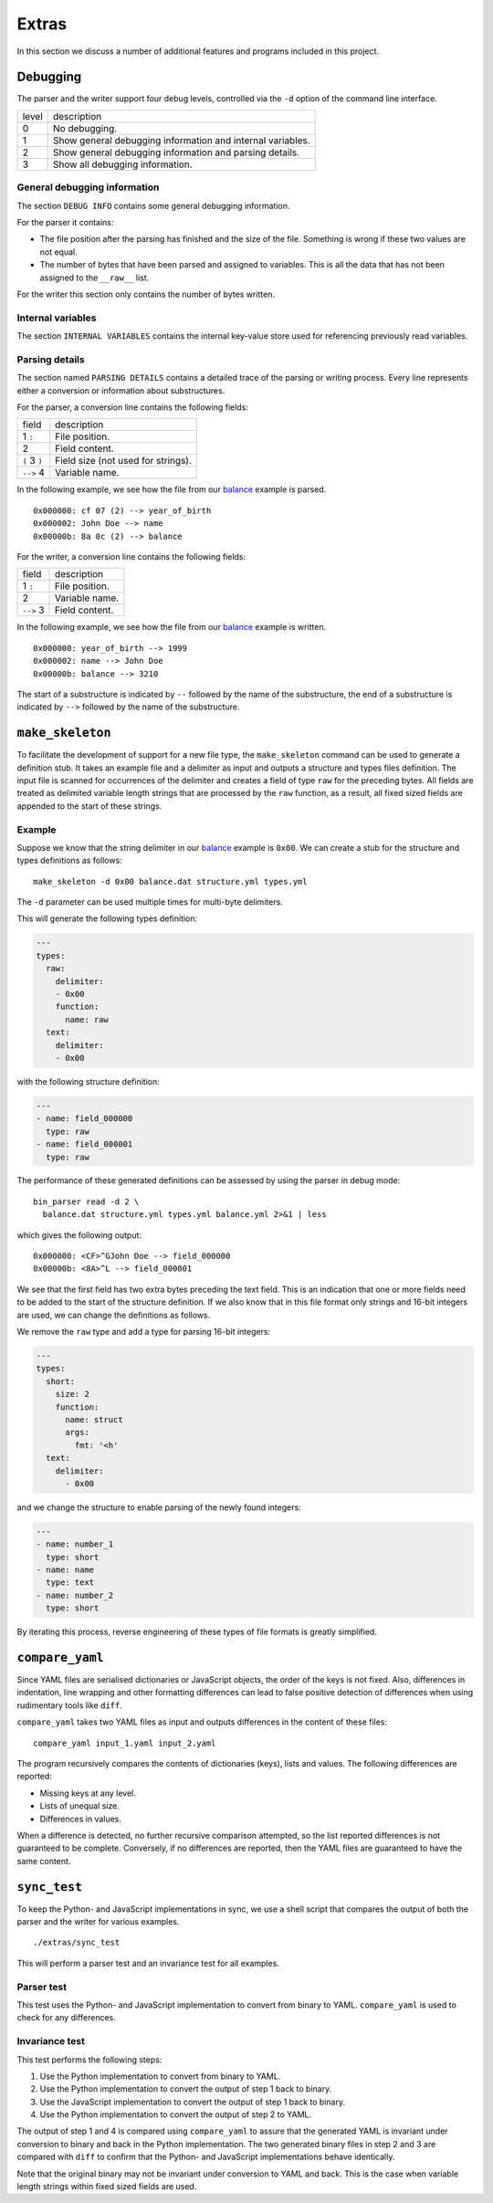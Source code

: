 Extras
======

In this section we discuss a number of additional features and programs
included in this project.


Debugging
---------

The parser and the writer support four debug levels, controlled via the ``-d``
option of the command line interface.

+---------+--------------------------------------------------------------+
| level   | description                                                  |
+---------+--------------------------------------------------------------+
| 0       | No debugging.                                                |
+---------+--------------------------------------------------------------+
| 1       | Show general debugging information and internal variables.   |
+---------+--------------------------------------------------------------+
| 2       | Show general debugging information and parsing details.      |
+---------+--------------------------------------------------------------+
| 3       | Show all debugging information.                              |
+---------+--------------------------------------------------------------+

General debugging information
~~~~~~~~~~~~~~~~~~~~~~~~~~~~~

The section ``DEBUG INFO`` contains some general debugging information.

For the parser it contains:

- The file position after the parsing has finished and the size of the file.
  Something is wrong if these two values are not equal.
- The number of bytes that have been parsed and assigned to variables. This is
  all the data that has not been assigned to the ``__raw__`` list.

For the writer this section only contains the number of bytes written.

Internal variables
~~~~~~~~~~~~~~~~~~
The section ``INTERNAL VARIABLES`` contains the internal key-value store used
for referencing previously read variables.

Parsing details
~~~~~~~~~~~~~~~

The section named ``PARSING DETAILS`` contains a detailed trace of the parsing
or writing process. Every line represents either a conversion or information
about substructures.

For the parser, a conversion line contains the following fields:

+-----------------+--------------------------------------+
| field           | description                          |
+-----------------+--------------------------------------+
| 1 ``:``         | File position.                       |
+-----------------+--------------------------------------+
| 2               | Field content.                       |
+-----------------+--------------------------------------+
| ``(`` 3 ``)``   | Field size (not used for strings).   |
+-----------------+--------------------------------------+
| ``-->`` 4       | Variable name.                       |
+-----------------+--------------------------------------+

In the following example, we see how the file from our balance_ example is
parsed.

::

    0x000000: cf 07 (2) --> year_of_birth
    0x000002: John Doe --> name
    0x00000b: 8a 0c (2) --> balance


For the writer, a conversion line contains the following fields:

+-----------------+------------------+
| field           | description      |
+-----------------+------------------+
| 1 ``:``         | File position.   |
+-----------------+------------------+
| 2               | Variable name.   |
+-----------------+------------------+
| ``-->`` 3       | Field content.   |
+-----------------+------------------+

In the following example, we see how the file from our balance_ example is
written.

::

    0x000000: year_of_birth --> 1999
    0x000002: name --> John Doe
    0x00000b: balance --> 3210

The start of a substructure is indicated by ``--`` followed by the name of the
substructure, the end of a substructure is indicated by ``-->`` followed by the
name of the substructure.


``make_skeleton``
-----------------

To facilitate the development of support for a new file type, the
``make_skeleton`` command can be used to generate a definition stub. It takes
an example file and a delimiter as input and outputs a structure and types
files definition. The input file is scanned for occurrences of the delimiter
and creates a field of type ``raw`` for the preceding bytes. All fields are
treated as delimited variable length strings that are processed by the ``raw``
function, as a result, all fixed sized fields are appended to the start of
these strings.

Example
~~~~~~~

Suppose we know that the string delimiter in our balance_ example is ``0x00``.
We can create a stub for the structure and types definitions as follows:

::

    make_skeleton -d 0x00 balance.dat structure.yml types.yml

The ``-d`` parameter can be used multiple times for multi-byte delimiters.

This will generate the following types definition:

.. code:: yaml

    ---
    types:
      raw:
        delimiter:
        - 0x00
        function:
          name: raw
      text:
        delimiter:
        - 0x00

with the following structure definition:

.. code:: yaml

    ---
    - name: field_000000
      type: raw
    - name: field_000001
      type: raw

The performance of these generated definitions can be assessed by using the
parser in debug mode:

::

    bin_parser read -d 2 \
      balance.dat structure.yml types.yml balance.yml 2>&1 | less

which gives the following output:

::

    0x000000: <CF>^GJohn Doe --> field_000000
    0x00000b: <8A>^L --> field_000001

We see that the first field has two extra bytes preceding the text field. This
is an indication that one or more fields need to be added to the start of the
structure definition. If we also know that in this file format only strings and
16-bit integers are used, we can change the definitions as follows.

We remove the ``raw`` type and add a type for parsing 16-bit integers:

.. code:: yaml

    ---
    types:
      short:
        size: 2
        function:
          name: struct
          args:
            fmt: '<h'
      text:
        delimiter:
          - 0x00

and we change the structure to enable parsing of the newly found integers:

.. code:: yaml

    ---
    - name: number_1
      type: short
    - name: name
      type: text
    - name: number_2
      type: short

By iterating this process, reverse engineering of these types of file formats
is greatly simplified.

``compare_yaml``
----------------

Since YAML files are serialised dictionaries or JavaScript objects, the order
of the keys is not fixed. Also, differences in indentation, line wrapping and
other formatting differences can lead to false positive detection of
differences when using rudimentary tools like ``diff``.

``compare_yaml`` takes two YAML files as input and outputs differences in the
content of these files:

::

    compare_yaml input_1.yaml input_2.yaml

The program recursively compares the contents of dictionaries (keys), lists and
values. The following differences are reported:

- Missing keys at any level.
- Lists of unequal size.
- Differences in values.

When a difference is detected, no further recursive comparison attempted, so
the list reported differences is not guaranteed to be complete. Conversely, if
no differences are reported, then the YAML files are guaranteed to have the
same content.

``sync_test``
-----------

To keep the Python- and JavaScript implementations in sync, we use a shell
script that compares the output of both the parser and the writer for various
examples.

::

    ./extras/sync_test

This will perform a parser test and an invariance test for all examples.

Parser test
~~~~~~~~~~~

This test uses the Python- and JavaScript implementation to convert from binary
to YAML. ``compare_yaml`` is used to check for any differences.

Invariance test
~~~~~~~~~~~~~~~

This test performs the following steps:

1. Use the Python implementation to convert from binary to YAML.
2. Use the Python implementation to convert the output of step 1 back to
   binary.
3. Use the JavaScript implementation to convert the output of step 1 back to
   binary.
4. Use the Python implementation to convert the output of step 2 to YAML.

The output of step 1 and 4 is compared using ``compare_yaml`` to assure that
the generated YAML is invariant under conversion to binary and back in the
Python implementation. The two generated binary files in step 2 and 3 are
compared with ``diff`` to confirm that the Python- and JavaScript
implementations behave identically.

Note that the original binary may not be invariant under conversion to YAML and
back. This is the case when variable length strings within fixed sized fields
are used.


.. _balance: https://github.com/jfjlaros/bin-parser/blob/master/examples/balance

